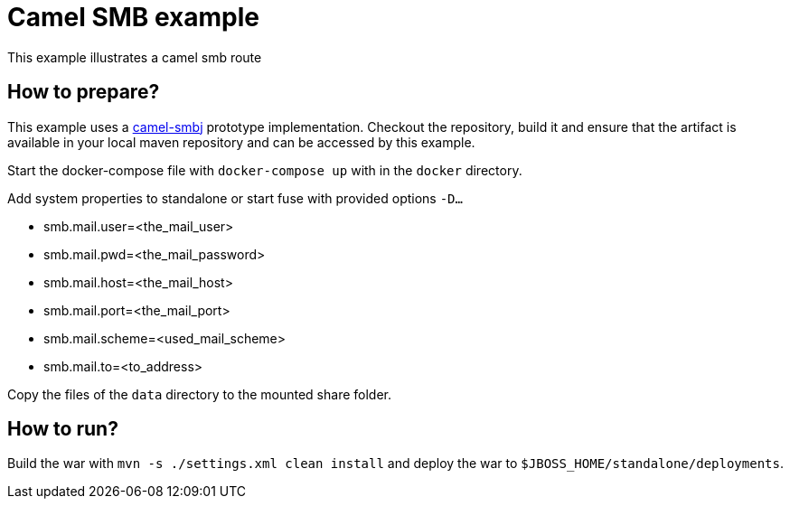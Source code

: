 = Camel SMB example
This example illustrates a camel smb route

== How to prepare?
This example uses a link:https://github.com/cchet-camel-extras/camel-smbj[camel-smbj] prototype implementation. Checkout the repository, build it and ensure
that the artifact is available in your local maven repository and can be accessed by this example. +

Start the docker-compose file with ``docker-compose up`` with in the ``docker`` directory. +

Add system properties to standalone or start fuse with provided options ``-D...``

* smb.mail.user=<the_mail_user>
* smb.mail.pwd=<the_mail_password>
* smb.mail.host=<the_mail_host>
* smb.mail.port=<the_mail_port>
* smb.mail.scheme=<used_mail_scheme>
* smb.mail.to=<to_address>

Copy the files of the ``data`` directory to the mounted share folder.

== How to run?
Build the war with ``mvn -s ./settings.xml clean install`` and deploy the war to ``$JBOSS_HOME/standalone/deployments``.
